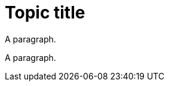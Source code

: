 // A topic with an invalid abstract role definition:
= Topic title

[role=“_abstract”]
A paragraph.

[role=‘_abstract’]
A paragraph.
